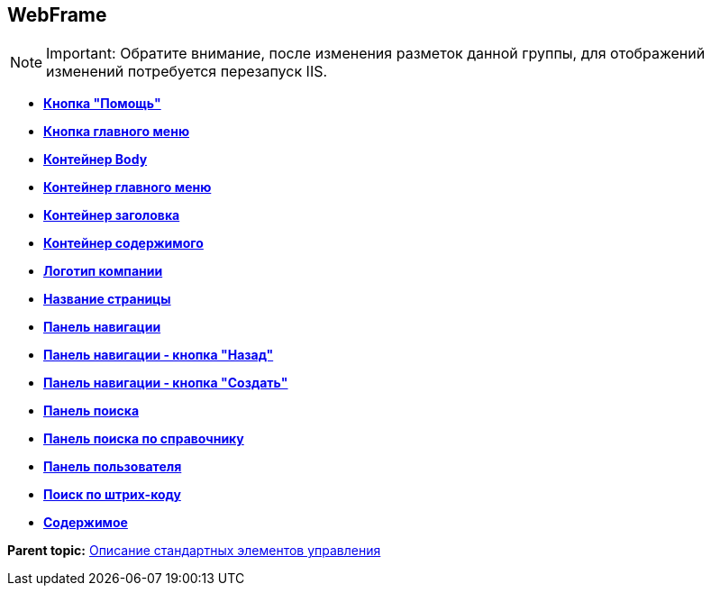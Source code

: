 
== WebFrame

[NOTE]
====
[.note__title]#Important:# Обратите внимание, после изменения разметок данной группы, для отображений изменений потребуется перезапуск IIS.
====

* *xref:Control_WebFrameHelpButton.adoc[Кнопка "Помощь"]* +
* *xref:Control_webFrameMainMenuButton.adoc[Кнопка главного меню]* +
* *xref:Control_webFrameBodyContainer.adoc[Контейнер Body]* +
* *xref:Control_webFrameMainMenuContainer.adoc[Контейнер главного меню]* +
* *xref:Control_webFrameHeaderContainer.adoc[Контейнер заголовка]* +
* *xref:Control_webFrameContentContainer.adoc[Контейнер содержимого]* +
* *xref:Control_webFrameCompanyLogo.adoc[Логотип компании]* +
* *xref:Control_webFrameCurrentPageName.adoc[Название страницы]* +
* *xref:Control_webFrameNavigationBar.adoc[Панель навигации]* +
* *xref:Control_webFrameNavigationBarBackButton.adoc[Панель навигации - кнопка "Назад"]* +
* *xref:Control_webFrameNavigationBarCreateButton.adoc[Панель навигации - кнопка "Создать"]* +
* *xref:Control_webFrameSearchPanel.adoc[Панель поиска]* +
* *xref:Control_webFrameDirectorySearchPanel.adoc[Панель поиска по справочнику]* +
* *xref:Control_webFrameUserPanel.adoc[Панель пользователя]* +
* *xref:BarcodeSearchButton.adoc[Поиск по штрих-коду]* +
* *xref:Control_webFrameContent.adoc[Содержимое]* +

*Parent topic:* xref:StandardControlsLibrary.adoc[Описание стандартных элементов управления]
